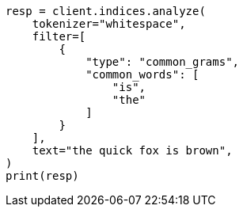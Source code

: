 // This file is autogenerated, DO NOT EDIT
// analysis/tokenfilters/common-grams-tokenfilter.asciidoc:28

[source, python]
----
resp = client.indices.analyze(
    tokenizer="whitespace",
    filter=[
        {
            "type": "common_grams",
            "common_words": [
                "is",
                "the"
            ]
        }
    ],
    text="the quick fox is brown",
)
print(resp)
----
